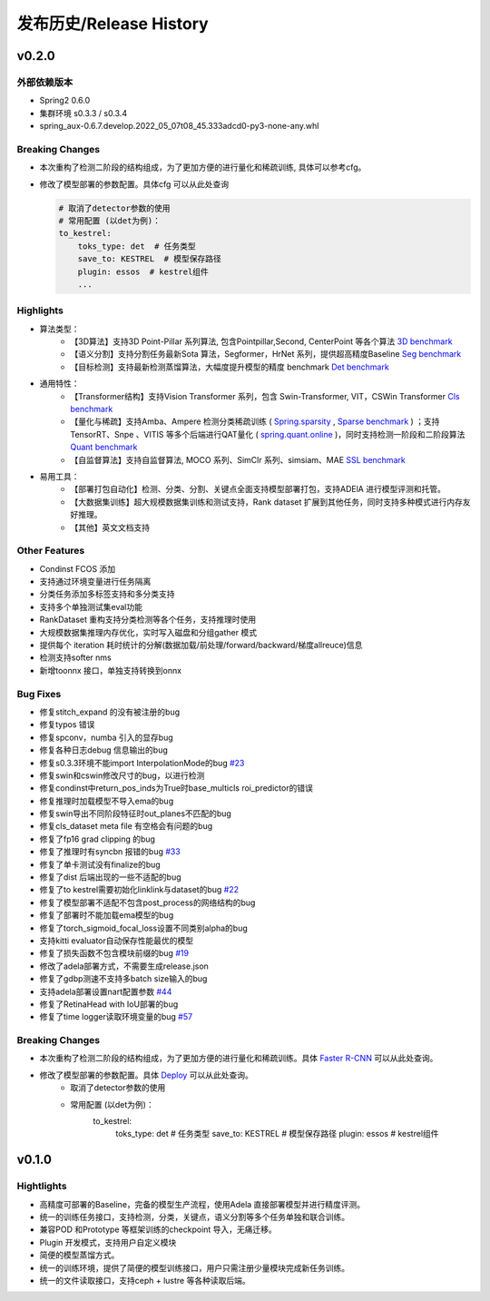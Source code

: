 发布历史/Release History
========================

v0.2.0
-------

外部依赖版本
^^^^^^^^^^^^

* Spring2 0.6.0
* 集群环境 s0.3.3 / s0.3.4
* spring_aux-0.6.7.develop.2022_05_07t08_45.333adcd0-py3-none-any.whl

Breaking Changes
^^^^^^^^^^^^^^^^

* 本次重构了检测二阶段的结构组成，为了更加方便的进行量化和稀疏训练, 具体可以参考cfg。
* 修改了模型部署的参数配置。具体cfg 可以从此处查询

  .. code-block:: bash
         
    # 取消了detector参数的使用
    # 常用配置 (以det为例)：
    to_kestrel:
        toks_type: det  # 任务类型
        save_to: KESTREL  # 模型保存路径
        plugin: essos  # kestrel组件
        ...

Highlights
^^^^^^^^^^

* 算法类型：
    * 【3D算法】支持3D Point-Pillar 系列算法, 包含Pointpillar,Second, CenterPoint 等各个算法 `3D benchmark <https://gitlab.bj.sensetime.com/spring2/united-perception/-/blob/master/benchmark/3d_detection_benchmark.md>`_
    * 【语义分割】支持分割任务最新Sota 算法，Segformer，HrNet 系列，提供超高精度Baseline `Seg benchmark <https://gitlab.bj.sensetime.com/spring2/united-perception/-/blob/master/benchmark/semantic_benchmark.md>`_
    * 【目标检测】支持最新检测蒸馏算法，大幅度提升模型的精度 benchmark `Det benchmark <https://gitlab.bj.sensetime.com/spring2/united-perception/-/blob/master/benchmark/distillation.md>`_

* 通用特性：
    * 【Transformer结构】支持Vision Transformer 系列，包含 Swin-Transformer, VIT，CSWin Transformer `Cls benchmark <https://gitlab.bj.sensetime.com/spring2/united-perception/-/blob/master/benchmark/classification_benchmark.md>`_
    * 【量化与稀疏】支持Amba、Ampere 检测分类稀疏训练 ( `Spring.sparsity <https://confluence.sensetime.com/pages/viewpage.action?pageId=407432119>`_ , `Sparse benchmark <http://spring.sensetime.com/docs/sparsity/benchmark/ObjectDetection/Benchmark.html>`_ )  ；支持TensorRT、Snpe 、VITIS 等多个后端进行QAT量化 ( `spring.quant.online <https://mqbench.readthedocs.io/en/latest/?badge=latest>`_ )，同时支持检测一阶段和二阶段算法 `Quant benchmark <https://gitlab.bj.sensetime.com/spring2/united-perception/-/blob/master/benchmark/quant_benchmark.md>`_
    * 【自监督算法】支持自监督算法, MOCO 系列、SimClr 系列、simsiam、MAE `SSL benchmark <https://gitlab.bj.sensetime.com/spring2/united-perception/-/blob/master/benchmark/ssl_benchmark.md>`_

* 易用工具：
    * 【部署打包自动化】检测、分类、分割、关键点全面支持模型部署打包，支持ADElA 进行模型评测和托管。
    * 【大数据集训练】超大规模数据集训练和测试支持，Rank dataset 扩展到其他任务，同时支持多种模式进行内存友好推理。
    * 【其他】英文文档支持

Other Features
^^^^^^^^^^^^^^

* Condinst FCOS 添加
* 支持通过环境变量进行任务隔离
* 分类任务添加多标签支持和多分类支持
* 支持多个单独测试集eval功能 
* RankDataset 重构支持分类检测等各个任务，支持推理时使用
* 大规模数据集推理内存优化，实时写入磁盘和分组gather 模式
* 提供每个 iteration 耗时统计的分解(数据加载/前处理/forward/backward/梯度allreuce)信息
* 检测支持softer nms
* 新增toonnx 接口，单独支持转换到onnx

Bug Fixes
^^^^^^^^^

* 修复stitch_expand 的没有被注册的bug
* 修复typos 错误
* 修复spconv，numba 引入的显存bug
* 修复各种日志debug 信息输出的bug
* 修复s0.3.3环境不能import InterpolationMode的bug `#23 <https://gitlab.bj.sensetime.com/spring2/united-perception/-/issues/23>`_
* 修复swin和cswin修改尺寸的bug，以进行检测
* 修复condinst中return_pos_inds为True时base_multicls roi_predictor的错误
* 修复推理时加载模型不导入ema的bug
* 修复swin导出不同阶段特征时out_planes不匹配的bug
* 修复cls_dataset meta file 有空格会有问题的bug
* 修复了fp16 grad clipping 的bug
* 修复了推理时有syncbn 报错的bug `#33 <https://gitlab.bj.sensetime.com/spring2/united-perception/-/issues/33>`_
* 修复了单卡测试没有finalize的bug
* 修复了dist 后端出现的一些不适配的bug
* 修复了to kestrel需要初始化linklink与dataset的bug `#22 <https://gitlab.bj.sensetime.com/spring2/united-perception/-/issues/22>`_
* 修复了模型部署不适配不包含post_process的网络结构的bug
* 修复了部署时不能加载ema模型的bug
* 修复了torch_sigmoid_focal_loss设置不同类别alpha的bug
* 支持kitti evaluator自动保存性能最优的模型
* 修复了损失函数不包含模块前缀的bug `#19 <https://gitlab.bj.sensetime.com/spring2/united-perception/-/issues/19>`_
* 修改了adela部署方式，不需要生成release.json
* 修复了gdbp测速不支持多batch size输入的bug
* 支持adela部署设置nart配置参数 `#44 <https://gitlab.bj.sensetime.com/spring2/united-perception/-/issues/44>`_
* 修复了RetinaHead with IoU部署的bug
* 修复了time logger读取环境变量的bug `#57 <https://gitlab.bj.sensetime.com/spring2/united-perception/-/issues/57>`_

Breaking Changes
^^^^^^^^^^^^^^^^

* 本次重构了检测二阶段的结构组成，为了更加方便的进行量化和稀疏训练。具体 `Faster R-CNN <https://gitlab.bj.sensetime.com/spring2/united-perception/-/tree/master/configs/det/faster_rcnn>`_ 可以从此处查询。
* 修改了模型部署的参数配置。具体 `Deploy <https://gitlab.bj.sensetime.com/spring2/united-perception/-/tree/master/configs/det/deploy>`_ 可以从此处查询。
    * 取消了detector参数的使用
    * 常用配置 (以det为例)：
        to_kestrel:
          toks_type: det  # 任务类型
          save_to: KESTREL  # 模型保存路径
          plugin: essos  # kestrel组件

v0.1.0
-------

Hightlights
^^^^^^^^^^^^^^^^^^^^^

* 高精度可部署的Baseline，完备的模型生产流程，使用Adela 直接部署模型并进行精度评测。
* 统一的训练任务接口，支持检测，分类，关键点，语义分割等多个任务单独和联合训练。
* 兼容POD 和Prototype 等框架训练的checkpoint 导入，无痛迁移。
* Plugin 开发模式，支持用户自定义模块
* 简便的模型蒸馏方式。
* 统一的训练环境，提供了简便的模型训练接口，用户只需注册少量模块完成新任务训练。
* 统一的文件读取接口，支持ceph + lustre 等各种读取后端。
